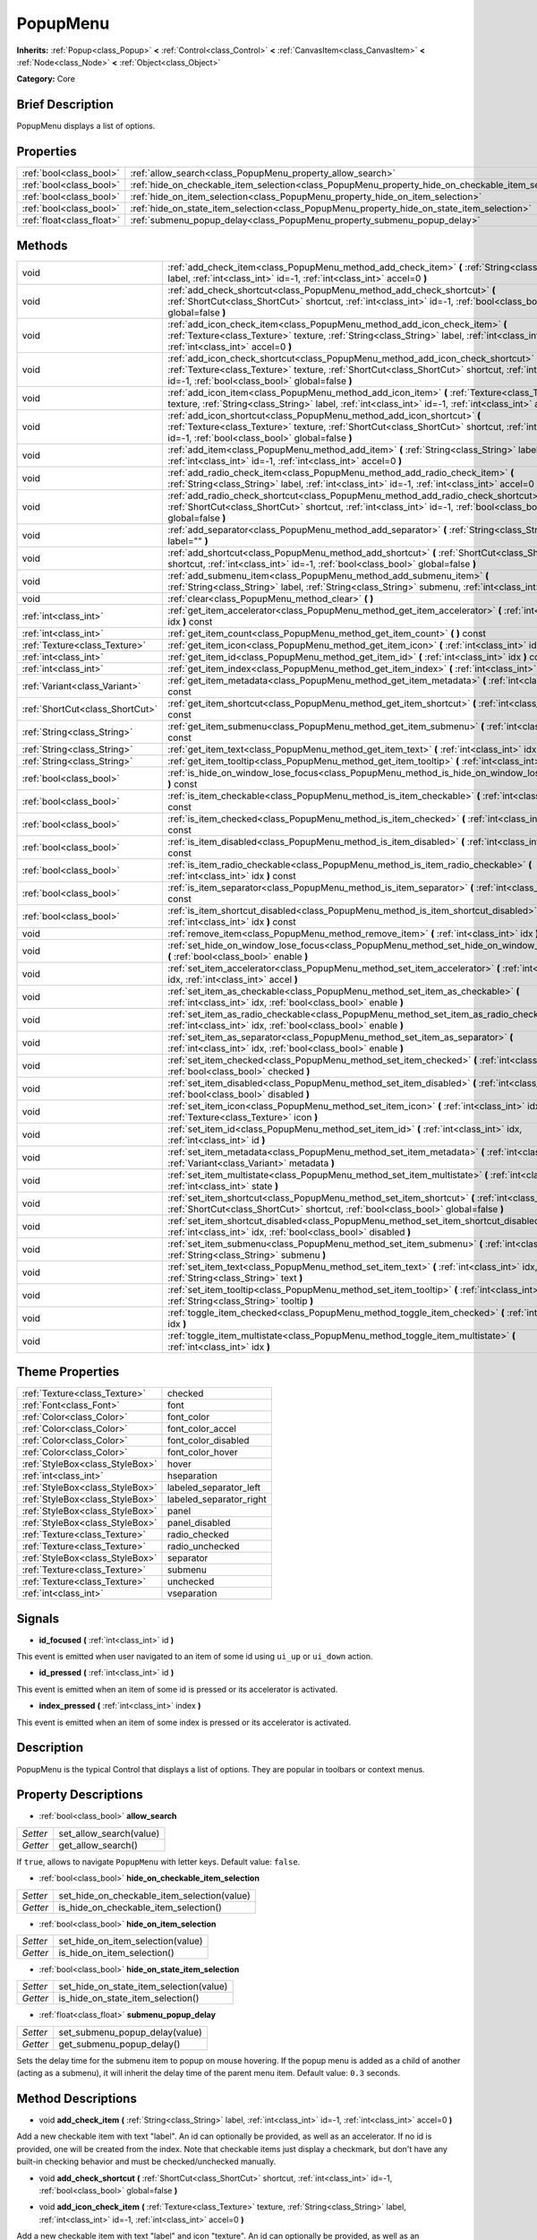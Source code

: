 .. Generated automatically by doc/tools/makerst.py in Godot's source tree.
.. DO NOT EDIT THIS FILE, but the PopupMenu.xml source instead.
.. The source is found in doc/classes or modules/<name>/doc_classes.

.. _class_PopupMenu:

PopupMenu
=========

**Inherits:** :ref:`Popup<class_Popup>` **<** :ref:`Control<class_Control>` **<** :ref:`CanvasItem<class_CanvasItem>` **<** :ref:`Node<class_Node>` **<** :ref:`Object<class_Object>`

**Category:** Core

Brief Description
-----------------

PopupMenu displays a list of options.

Properties
----------

+---------------------------+----------------------------------------------------------------------------------------------------+
| :ref:`bool<class_bool>`   | :ref:`allow_search<class_PopupMenu_property_allow_search>`                                         |
+---------------------------+----------------------------------------------------------------------------------------------------+
| :ref:`bool<class_bool>`   | :ref:`hide_on_checkable_item_selection<class_PopupMenu_property_hide_on_checkable_item_selection>` |
+---------------------------+----------------------------------------------------------------------------------------------------+
| :ref:`bool<class_bool>`   | :ref:`hide_on_item_selection<class_PopupMenu_property_hide_on_item_selection>`                     |
+---------------------------+----------------------------------------------------------------------------------------------------+
| :ref:`bool<class_bool>`   | :ref:`hide_on_state_item_selection<class_PopupMenu_property_hide_on_state_item_selection>`         |
+---------------------------+----------------------------------------------------------------------------------------------------+
| :ref:`float<class_float>` | :ref:`submenu_popup_delay<class_PopupMenu_property_submenu_popup_delay>`                           |
+---------------------------+----------------------------------------------------------------------------------------------------+

Methods
-------

+---------------------------------+-----------------------------------------------------------------------------------------------------------------------------------------------------------------------------------------------------------------------------------------------+
| void                            | :ref:`add_check_item<class_PopupMenu_method_add_check_item>` **(** :ref:`String<class_String>` label, :ref:`int<class_int>` id=-1, :ref:`int<class_int>` accel=0 **)**                                                                        |
+---------------------------------+-----------------------------------------------------------------------------------------------------------------------------------------------------------------------------------------------------------------------------------------------+
| void                            | :ref:`add_check_shortcut<class_PopupMenu_method_add_check_shortcut>` **(** :ref:`ShortCut<class_ShortCut>` shortcut, :ref:`int<class_int>` id=-1, :ref:`bool<class_bool>` global=false **)**                                                  |
+---------------------------------+-----------------------------------------------------------------------------------------------------------------------------------------------------------------------------------------------------------------------------------------------+
| void                            | :ref:`add_icon_check_item<class_PopupMenu_method_add_icon_check_item>` **(** :ref:`Texture<class_Texture>` texture, :ref:`String<class_String>` label, :ref:`int<class_int>` id=-1, :ref:`int<class_int>` accel=0 **)**                       |
+---------------------------------+-----------------------------------------------------------------------------------------------------------------------------------------------------------------------------------------------------------------------------------------------+
| void                            | :ref:`add_icon_check_shortcut<class_PopupMenu_method_add_icon_check_shortcut>` **(** :ref:`Texture<class_Texture>` texture, :ref:`ShortCut<class_ShortCut>` shortcut, :ref:`int<class_int>` id=-1, :ref:`bool<class_bool>` global=false **)** |
+---------------------------------+-----------------------------------------------------------------------------------------------------------------------------------------------------------------------------------------------------------------------------------------------+
| void                            | :ref:`add_icon_item<class_PopupMenu_method_add_icon_item>` **(** :ref:`Texture<class_Texture>` texture, :ref:`String<class_String>` label, :ref:`int<class_int>` id=-1, :ref:`int<class_int>` accel=0 **)**                                   |
+---------------------------------+-----------------------------------------------------------------------------------------------------------------------------------------------------------------------------------------------------------------------------------------------+
| void                            | :ref:`add_icon_shortcut<class_PopupMenu_method_add_icon_shortcut>` **(** :ref:`Texture<class_Texture>` texture, :ref:`ShortCut<class_ShortCut>` shortcut, :ref:`int<class_int>` id=-1, :ref:`bool<class_bool>` global=false **)**             |
+---------------------------------+-----------------------------------------------------------------------------------------------------------------------------------------------------------------------------------------------------------------------------------------------+
| void                            | :ref:`add_item<class_PopupMenu_method_add_item>` **(** :ref:`String<class_String>` label, :ref:`int<class_int>` id=-1, :ref:`int<class_int>` accel=0 **)**                                                                                    |
+---------------------------------+-----------------------------------------------------------------------------------------------------------------------------------------------------------------------------------------------------------------------------------------------+
| void                            | :ref:`add_radio_check_item<class_PopupMenu_method_add_radio_check_item>` **(** :ref:`String<class_String>` label, :ref:`int<class_int>` id=-1, :ref:`int<class_int>` accel=0 **)**                                                            |
+---------------------------------+-----------------------------------------------------------------------------------------------------------------------------------------------------------------------------------------------------------------------------------------------+
| void                            | :ref:`add_radio_check_shortcut<class_PopupMenu_method_add_radio_check_shortcut>` **(** :ref:`ShortCut<class_ShortCut>` shortcut, :ref:`int<class_int>` id=-1, :ref:`bool<class_bool>` global=false **)**                                      |
+---------------------------------+-----------------------------------------------------------------------------------------------------------------------------------------------------------------------------------------------------------------------------------------------+
| void                            | :ref:`add_separator<class_PopupMenu_method_add_separator>` **(** :ref:`String<class_String>` label="" **)**                                                                                                                                   |
+---------------------------------+-----------------------------------------------------------------------------------------------------------------------------------------------------------------------------------------------------------------------------------------------+
| void                            | :ref:`add_shortcut<class_PopupMenu_method_add_shortcut>` **(** :ref:`ShortCut<class_ShortCut>` shortcut, :ref:`int<class_int>` id=-1, :ref:`bool<class_bool>` global=false **)**                                                              |
+---------------------------------+-----------------------------------------------------------------------------------------------------------------------------------------------------------------------------------------------------------------------------------------------+
| void                            | :ref:`add_submenu_item<class_PopupMenu_method_add_submenu_item>` **(** :ref:`String<class_String>` label, :ref:`String<class_String>` submenu, :ref:`int<class_int>` id=-1 **)**                                                              |
+---------------------------------+-----------------------------------------------------------------------------------------------------------------------------------------------------------------------------------------------------------------------------------------------+
| void                            | :ref:`clear<class_PopupMenu_method_clear>` **(** **)**                                                                                                                                                                                        |
+---------------------------------+-----------------------------------------------------------------------------------------------------------------------------------------------------------------------------------------------------------------------------------------------+
| :ref:`int<class_int>`           | :ref:`get_item_accelerator<class_PopupMenu_method_get_item_accelerator>` **(** :ref:`int<class_int>` idx **)** const                                                                                                                          |
+---------------------------------+-----------------------------------------------------------------------------------------------------------------------------------------------------------------------------------------------------------------------------------------------+
| :ref:`int<class_int>`           | :ref:`get_item_count<class_PopupMenu_method_get_item_count>` **(** **)** const                                                                                                                                                                |
+---------------------------------+-----------------------------------------------------------------------------------------------------------------------------------------------------------------------------------------------------------------------------------------------+
| :ref:`Texture<class_Texture>`   | :ref:`get_item_icon<class_PopupMenu_method_get_item_icon>` **(** :ref:`int<class_int>` idx **)** const                                                                                                                                        |
+---------------------------------+-----------------------------------------------------------------------------------------------------------------------------------------------------------------------------------------------------------------------------------------------+
| :ref:`int<class_int>`           | :ref:`get_item_id<class_PopupMenu_method_get_item_id>` **(** :ref:`int<class_int>` idx **)** const                                                                                                                                            |
+---------------------------------+-----------------------------------------------------------------------------------------------------------------------------------------------------------------------------------------------------------------------------------------------+
| :ref:`int<class_int>`           | :ref:`get_item_index<class_PopupMenu_method_get_item_index>` **(** :ref:`int<class_int>` id **)** const                                                                                                                                       |
+---------------------------------+-----------------------------------------------------------------------------------------------------------------------------------------------------------------------------------------------------------------------------------------------+
| :ref:`Variant<class_Variant>`   | :ref:`get_item_metadata<class_PopupMenu_method_get_item_metadata>` **(** :ref:`int<class_int>` idx **)** const                                                                                                                                |
+---------------------------------+-----------------------------------------------------------------------------------------------------------------------------------------------------------------------------------------------------------------------------------------------+
| :ref:`ShortCut<class_ShortCut>` | :ref:`get_item_shortcut<class_PopupMenu_method_get_item_shortcut>` **(** :ref:`int<class_int>` idx **)** const                                                                                                                                |
+---------------------------------+-----------------------------------------------------------------------------------------------------------------------------------------------------------------------------------------------------------------------------------------------+
| :ref:`String<class_String>`     | :ref:`get_item_submenu<class_PopupMenu_method_get_item_submenu>` **(** :ref:`int<class_int>` idx **)** const                                                                                                                                  |
+---------------------------------+-----------------------------------------------------------------------------------------------------------------------------------------------------------------------------------------------------------------------------------------------+
| :ref:`String<class_String>`     | :ref:`get_item_text<class_PopupMenu_method_get_item_text>` **(** :ref:`int<class_int>` idx **)** const                                                                                                                                        |
+---------------------------------+-----------------------------------------------------------------------------------------------------------------------------------------------------------------------------------------------------------------------------------------------+
| :ref:`String<class_String>`     | :ref:`get_item_tooltip<class_PopupMenu_method_get_item_tooltip>` **(** :ref:`int<class_int>` idx **)** const                                                                                                                                  |
+---------------------------------+-----------------------------------------------------------------------------------------------------------------------------------------------------------------------------------------------------------------------------------------------+
| :ref:`bool<class_bool>`         | :ref:`is_hide_on_window_lose_focus<class_PopupMenu_method_is_hide_on_window_lose_focus>` **(** **)** const                                                                                                                                    |
+---------------------------------+-----------------------------------------------------------------------------------------------------------------------------------------------------------------------------------------------------------------------------------------------+
| :ref:`bool<class_bool>`         | :ref:`is_item_checkable<class_PopupMenu_method_is_item_checkable>` **(** :ref:`int<class_int>` idx **)** const                                                                                                                                |
+---------------------------------+-----------------------------------------------------------------------------------------------------------------------------------------------------------------------------------------------------------------------------------------------+
| :ref:`bool<class_bool>`         | :ref:`is_item_checked<class_PopupMenu_method_is_item_checked>` **(** :ref:`int<class_int>` idx **)** const                                                                                                                                    |
+---------------------------------+-----------------------------------------------------------------------------------------------------------------------------------------------------------------------------------------------------------------------------------------------+
| :ref:`bool<class_bool>`         | :ref:`is_item_disabled<class_PopupMenu_method_is_item_disabled>` **(** :ref:`int<class_int>` idx **)** const                                                                                                                                  |
+---------------------------------+-----------------------------------------------------------------------------------------------------------------------------------------------------------------------------------------------------------------------------------------------+
| :ref:`bool<class_bool>`         | :ref:`is_item_radio_checkable<class_PopupMenu_method_is_item_radio_checkable>` **(** :ref:`int<class_int>` idx **)** const                                                                                                                    |
+---------------------------------+-----------------------------------------------------------------------------------------------------------------------------------------------------------------------------------------------------------------------------------------------+
| :ref:`bool<class_bool>`         | :ref:`is_item_separator<class_PopupMenu_method_is_item_separator>` **(** :ref:`int<class_int>` idx **)** const                                                                                                                                |
+---------------------------------+-----------------------------------------------------------------------------------------------------------------------------------------------------------------------------------------------------------------------------------------------+
| :ref:`bool<class_bool>`         | :ref:`is_item_shortcut_disabled<class_PopupMenu_method_is_item_shortcut_disabled>` **(** :ref:`int<class_int>` idx **)** const                                                                                                                |
+---------------------------------+-----------------------------------------------------------------------------------------------------------------------------------------------------------------------------------------------------------------------------------------------+
| void                            | :ref:`remove_item<class_PopupMenu_method_remove_item>` **(** :ref:`int<class_int>` idx **)**                                                                                                                                                  |
+---------------------------------+-----------------------------------------------------------------------------------------------------------------------------------------------------------------------------------------------------------------------------------------------+
| void                            | :ref:`set_hide_on_window_lose_focus<class_PopupMenu_method_set_hide_on_window_lose_focus>` **(** :ref:`bool<class_bool>` enable **)**                                                                                                         |
+---------------------------------+-----------------------------------------------------------------------------------------------------------------------------------------------------------------------------------------------------------------------------------------------+
| void                            | :ref:`set_item_accelerator<class_PopupMenu_method_set_item_accelerator>` **(** :ref:`int<class_int>` idx, :ref:`int<class_int>` accel **)**                                                                                                   |
+---------------------------------+-----------------------------------------------------------------------------------------------------------------------------------------------------------------------------------------------------------------------------------------------+
| void                            | :ref:`set_item_as_checkable<class_PopupMenu_method_set_item_as_checkable>` **(** :ref:`int<class_int>` idx, :ref:`bool<class_bool>` enable **)**                                                                                              |
+---------------------------------+-----------------------------------------------------------------------------------------------------------------------------------------------------------------------------------------------------------------------------------------------+
| void                            | :ref:`set_item_as_radio_checkable<class_PopupMenu_method_set_item_as_radio_checkable>` **(** :ref:`int<class_int>` idx, :ref:`bool<class_bool>` enable **)**                                                                                  |
+---------------------------------+-----------------------------------------------------------------------------------------------------------------------------------------------------------------------------------------------------------------------------------------------+
| void                            | :ref:`set_item_as_separator<class_PopupMenu_method_set_item_as_separator>` **(** :ref:`int<class_int>` idx, :ref:`bool<class_bool>` enable **)**                                                                                              |
+---------------------------------+-----------------------------------------------------------------------------------------------------------------------------------------------------------------------------------------------------------------------------------------------+
| void                            | :ref:`set_item_checked<class_PopupMenu_method_set_item_checked>` **(** :ref:`int<class_int>` idx, :ref:`bool<class_bool>` checked **)**                                                                                                       |
+---------------------------------+-----------------------------------------------------------------------------------------------------------------------------------------------------------------------------------------------------------------------------------------------+
| void                            | :ref:`set_item_disabled<class_PopupMenu_method_set_item_disabled>` **(** :ref:`int<class_int>` idx, :ref:`bool<class_bool>` disabled **)**                                                                                                    |
+---------------------------------+-----------------------------------------------------------------------------------------------------------------------------------------------------------------------------------------------------------------------------------------------+
| void                            | :ref:`set_item_icon<class_PopupMenu_method_set_item_icon>` **(** :ref:`int<class_int>` idx, :ref:`Texture<class_Texture>` icon **)**                                                                                                          |
+---------------------------------+-----------------------------------------------------------------------------------------------------------------------------------------------------------------------------------------------------------------------------------------------+
| void                            | :ref:`set_item_id<class_PopupMenu_method_set_item_id>` **(** :ref:`int<class_int>` idx, :ref:`int<class_int>` id **)**                                                                                                                        |
+---------------------------------+-----------------------------------------------------------------------------------------------------------------------------------------------------------------------------------------------------------------------------------------------+
| void                            | :ref:`set_item_metadata<class_PopupMenu_method_set_item_metadata>` **(** :ref:`int<class_int>` idx, :ref:`Variant<class_Variant>` metadata **)**                                                                                              |
+---------------------------------+-----------------------------------------------------------------------------------------------------------------------------------------------------------------------------------------------------------------------------------------------+
| void                            | :ref:`set_item_multistate<class_PopupMenu_method_set_item_multistate>` **(** :ref:`int<class_int>` idx, :ref:`int<class_int>` state **)**                                                                                                     |
+---------------------------------+-----------------------------------------------------------------------------------------------------------------------------------------------------------------------------------------------------------------------------------------------+
| void                            | :ref:`set_item_shortcut<class_PopupMenu_method_set_item_shortcut>` **(** :ref:`int<class_int>` idx, :ref:`ShortCut<class_ShortCut>` shortcut, :ref:`bool<class_bool>` global=false **)**                                                      |
+---------------------------------+-----------------------------------------------------------------------------------------------------------------------------------------------------------------------------------------------------------------------------------------------+
| void                            | :ref:`set_item_shortcut_disabled<class_PopupMenu_method_set_item_shortcut_disabled>` **(** :ref:`int<class_int>` idx, :ref:`bool<class_bool>` disabled **)**                                                                                  |
+---------------------------------+-----------------------------------------------------------------------------------------------------------------------------------------------------------------------------------------------------------------------------------------------+
| void                            | :ref:`set_item_submenu<class_PopupMenu_method_set_item_submenu>` **(** :ref:`int<class_int>` idx, :ref:`String<class_String>` submenu **)**                                                                                                   |
+---------------------------------+-----------------------------------------------------------------------------------------------------------------------------------------------------------------------------------------------------------------------------------------------+
| void                            | :ref:`set_item_text<class_PopupMenu_method_set_item_text>` **(** :ref:`int<class_int>` idx, :ref:`String<class_String>` text **)**                                                                                                            |
+---------------------------------+-----------------------------------------------------------------------------------------------------------------------------------------------------------------------------------------------------------------------------------------------+
| void                            | :ref:`set_item_tooltip<class_PopupMenu_method_set_item_tooltip>` **(** :ref:`int<class_int>` idx, :ref:`String<class_String>` tooltip **)**                                                                                                   |
+---------------------------------+-----------------------------------------------------------------------------------------------------------------------------------------------------------------------------------------------------------------------------------------------+
| void                            | :ref:`toggle_item_checked<class_PopupMenu_method_toggle_item_checked>` **(** :ref:`int<class_int>` idx **)**                                                                                                                                  |
+---------------------------------+-----------------------------------------------------------------------------------------------------------------------------------------------------------------------------------------------------------------------------------------------+
| void                            | :ref:`toggle_item_multistate<class_PopupMenu_method_toggle_item_multistate>` **(** :ref:`int<class_int>` idx **)**                                                                                                                            |
+---------------------------------+-----------------------------------------------------------------------------------------------------------------------------------------------------------------------------------------------------------------------------------------------+

Theme Properties
----------------

+---------------------------------+-------------------------+
| :ref:`Texture<class_Texture>`   | checked                 |
+---------------------------------+-------------------------+
| :ref:`Font<class_Font>`         | font                    |
+---------------------------------+-------------------------+
| :ref:`Color<class_Color>`       | font_color              |
+---------------------------------+-------------------------+
| :ref:`Color<class_Color>`       | font_color_accel        |
+---------------------------------+-------------------------+
| :ref:`Color<class_Color>`       | font_color_disabled     |
+---------------------------------+-------------------------+
| :ref:`Color<class_Color>`       | font_color_hover        |
+---------------------------------+-------------------------+
| :ref:`StyleBox<class_StyleBox>` | hover                   |
+---------------------------------+-------------------------+
| :ref:`int<class_int>`           | hseparation             |
+---------------------------------+-------------------------+
| :ref:`StyleBox<class_StyleBox>` | labeled_separator_left  |
+---------------------------------+-------------------------+
| :ref:`StyleBox<class_StyleBox>` | labeled_separator_right |
+---------------------------------+-------------------------+
| :ref:`StyleBox<class_StyleBox>` | panel                   |
+---------------------------------+-------------------------+
| :ref:`StyleBox<class_StyleBox>` | panel_disabled          |
+---------------------------------+-------------------------+
| :ref:`Texture<class_Texture>`   | radio_checked           |
+---------------------------------+-------------------------+
| :ref:`Texture<class_Texture>`   | radio_unchecked         |
+---------------------------------+-------------------------+
| :ref:`StyleBox<class_StyleBox>` | separator               |
+---------------------------------+-------------------------+
| :ref:`Texture<class_Texture>`   | submenu                 |
+---------------------------------+-------------------------+
| :ref:`Texture<class_Texture>`   | unchecked               |
+---------------------------------+-------------------------+
| :ref:`int<class_int>`           | vseparation             |
+---------------------------------+-------------------------+

Signals
-------

.. _class_PopupMenu_signal_id_focused:

- **id_focused** **(** :ref:`int<class_int>` id **)**

This event is emitted when user navigated to an item of some id using ``ui_up`` or ``ui_down`` action.

.. _class_PopupMenu_signal_id_pressed:

- **id_pressed** **(** :ref:`int<class_int>` id **)**

This event is emitted when an item of some id is pressed or its accelerator is activated.

.. _class_PopupMenu_signal_index_pressed:

- **index_pressed** **(** :ref:`int<class_int>` index **)**

This event is emitted when an item of some index is pressed or its accelerator is activated.

Description
-----------

PopupMenu is the typical Control that displays a list of options. They are popular in toolbars or context menus.

Property Descriptions
---------------------

.. _class_PopupMenu_property_allow_search:

- :ref:`bool<class_bool>` **allow_search**

+----------+-------------------------+
| *Setter* | set_allow_search(value) |
+----------+-------------------------+
| *Getter* | get_allow_search()      |
+----------+-------------------------+

If ``true``, allows to navigate ``PopupMenu`` with letter keys. Default value: ``false``.

.. _class_PopupMenu_property_hide_on_checkable_item_selection:

- :ref:`bool<class_bool>` **hide_on_checkable_item_selection**

+----------+---------------------------------------------+
| *Setter* | set_hide_on_checkable_item_selection(value) |
+----------+---------------------------------------------+
| *Getter* | is_hide_on_checkable_item_selection()       |
+----------+---------------------------------------------+

.. _class_PopupMenu_property_hide_on_item_selection:

- :ref:`bool<class_bool>` **hide_on_item_selection**

+----------+-----------------------------------+
| *Setter* | set_hide_on_item_selection(value) |
+----------+-----------------------------------+
| *Getter* | is_hide_on_item_selection()       |
+----------+-----------------------------------+

.. _class_PopupMenu_property_hide_on_state_item_selection:

- :ref:`bool<class_bool>` **hide_on_state_item_selection**

+----------+-----------------------------------------+
| *Setter* | set_hide_on_state_item_selection(value) |
+----------+-----------------------------------------+
| *Getter* | is_hide_on_state_item_selection()       |
+----------+-----------------------------------------+

.. _class_PopupMenu_property_submenu_popup_delay:

- :ref:`float<class_float>` **submenu_popup_delay**

+----------+--------------------------------+
| *Setter* | set_submenu_popup_delay(value) |
+----------+--------------------------------+
| *Getter* | get_submenu_popup_delay()      |
+----------+--------------------------------+

Sets the delay time for the submenu item to popup on mouse hovering. If the popup menu is added as a child of another (acting as a submenu), it will inherit the delay time of the parent menu item. Default value: ``0.3`` seconds.

Method Descriptions
-------------------

.. _class_PopupMenu_method_add_check_item:

- void **add_check_item** **(** :ref:`String<class_String>` label, :ref:`int<class_int>` id=-1, :ref:`int<class_int>` accel=0 **)**

Add a new checkable item with text "label". An id can optionally be provided, as well as an accelerator. If no id is provided, one will be created from the index. Note that checkable items just display a checkmark, but don't have any built-in checking behavior and must be checked/unchecked manually.

.. _class_PopupMenu_method_add_check_shortcut:

- void **add_check_shortcut** **(** :ref:`ShortCut<class_ShortCut>` shortcut, :ref:`int<class_int>` id=-1, :ref:`bool<class_bool>` global=false **)**

.. _class_PopupMenu_method_add_icon_check_item:

- void **add_icon_check_item** **(** :ref:`Texture<class_Texture>` texture, :ref:`String<class_String>` label, :ref:`int<class_int>` id=-1, :ref:`int<class_int>` accel=0 **)**

Add a new checkable item with text "label" and icon "texture". An id can optionally be provided, as well as an accelerator. If no id is provided, one will be

created from the index. Note that checkable items just display a checkmark, but don't have any built-in checking behavior and must be checked/unchecked manually.

.. _class_PopupMenu_method_add_icon_check_shortcut:

- void **add_icon_check_shortcut** **(** :ref:`Texture<class_Texture>` texture, :ref:`ShortCut<class_ShortCut>` shortcut, :ref:`int<class_int>` id=-1, :ref:`bool<class_bool>` global=false **)**

.. _class_PopupMenu_method_add_icon_item:

- void **add_icon_item** **(** :ref:`Texture<class_Texture>` texture, :ref:`String<class_String>` label, :ref:`int<class_int>` id=-1, :ref:`int<class_int>` accel=0 **)**

Add a new item with text "label" and icon "texture". An id can optionally be provided, as well as an accelerator keybinding. If no id is provided, one will be created from the index.

.. _class_PopupMenu_method_add_icon_shortcut:

- void **add_icon_shortcut** **(** :ref:`Texture<class_Texture>` texture, :ref:`ShortCut<class_ShortCut>` shortcut, :ref:`int<class_int>` id=-1, :ref:`bool<class_bool>` global=false **)**

.. _class_PopupMenu_method_add_item:

- void **add_item** **(** :ref:`String<class_String>` label, :ref:`int<class_int>` id=-1, :ref:`int<class_int>` accel=0 **)**

Add a new item with text "label". An id can optionally be provided, as well as an accelerator keybinding. If no id is provided, one will be created from the index.

.. _class_PopupMenu_method_add_radio_check_item:

- void **add_radio_check_item** **(** :ref:`String<class_String>` label, :ref:`int<class_int>` id=-1, :ref:`int<class_int>` accel=0 **)**

The same as :ref:`add_check_item<class_PopupMenu_method_add_check_item>` but the inserted item will look as a radio button. Remember this is just cosmetic and you have to add the logic for checking/unchecking items in radio groups.

.. _class_PopupMenu_method_add_radio_check_shortcut:

- void **add_radio_check_shortcut** **(** :ref:`ShortCut<class_ShortCut>` shortcut, :ref:`int<class_int>` id=-1, :ref:`bool<class_bool>` global=false **)**

.. _class_PopupMenu_method_add_separator:

- void **add_separator** **(** :ref:`String<class_String>` label="" **)**

Add a separator between items. Separators also occupy an index.

.. _class_PopupMenu_method_add_shortcut:

- void **add_shortcut** **(** :ref:`ShortCut<class_ShortCut>` shortcut, :ref:`int<class_int>` id=-1, :ref:`bool<class_bool>` global=false **)**

.. _class_PopupMenu_method_add_submenu_item:

- void **add_submenu_item** **(** :ref:`String<class_String>` label, :ref:`String<class_String>` submenu, :ref:`int<class_int>` id=-1 **)**

Adds an item with a submenu. The submenu is the name of a child PopupMenu node that would be shown when the item is clicked. An id can optionally be provided, but if is isn't provided, one will be created from the index.

.. _class_PopupMenu_method_clear:

- void **clear** **(** **)**

Clear the popup menu, in effect removing all items.

.. _class_PopupMenu_method_get_item_accelerator:

- :ref:`int<class_int>` **get_item_accelerator** **(** :ref:`int<class_int>` idx **)** const

Returns the accelerator of the item at index "idx". Accelerators are special combinations of keys that activate the item, no matter which control is focused.

.. _class_PopupMenu_method_get_item_count:

- :ref:`int<class_int>` **get_item_count** **(** **)** const

Returns the amount of items.

.. _class_PopupMenu_method_get_item_icon:

- :ref:`Texture<class_Texture>` **get_item_icon** **(** :ref:`int<class_int>` idx **)** const

Returns the icon of the item at index "idx".

.. _class_PopupMenu_method_get_item_id:

- :ref:`int<class_int>` **get_item_id** **(** :ref:`int<class_int>` idx **)** const

Returns the id of the item at index "idx".

.. _class_PopupMenu_method_get_item_index:

- :ref:`int<class_int>` **get_item_index** **(** :ref:`int<class_int>` id **)** const

Find and return the index of the item containing a given id.

.. _class_PopupMenu_method_get_item_metadata:

- :ref:`Variant<class_Variant>` **get_item_metadata** **(** :ref:`int<class_int>` idx **)** const

Returns the metadata of an item, which might be of any type. You can set it with :ref:`set_item_metadata<class_PopupMenu_method_set_item_metadata>`, which provides a simple way of assigning context data to items.

.. _class_PopupMenu_method_get_item_shortcut:

- :ref:`ShortCut<class_ShortCut>` **get_item_shortcut** **(** :ref:`int<class_int>` idx **)** const

.. _class_PopupMenu_method_get_item_submenu:

- :ref:`String<class_String>` **get_item_submenu** **(** :ref:`int<class_int>` idx **)** const

Returns the submenu name of the item at index "idx".

.. _class_PopupMenu_method_get_item_text:

- :ref:`String<class_String>` **get_item_text** **(** :ref:`int<class_int>` idx **)** const

Returns the text of the item at index "idx".

.. _class_PopupMenu_method_get_item_tooltip:

- :ref:`String<class_String>` **get_item_tooltip** **(** :ref:`int<class_int>` idx **)** const

.. _class_PopupMenu_method_is_hide_on_window_lose_focus:

- :ref:`bool<class_bool>` **is_hide_on_window_lose_focus** **(** **)** const

.. _class_PopupMenu_method_is_item_checkable:

- :ref:`bool<class_bool>` **is_item_checkable** **(** :ref:`int<class_int>` idx **)** const

Returns whether the item at index "idx" is checkable in some way, i.e., whether has a checkbox or radio button. Note that checkable items just display a checkmark or radio button, but don't have any built-in checking behavior and must be checked/unchecked manually.

.. _class_PopupMenu_method_is_item_checked:

- :ref:`bool<class_bool>` **is_item_checked** **(** :ref:`int<class_int>` idx **)** const

Returns whether the item at index "idx" is checked.

.. _class_PopupMenu_method_is_item_disabled:

- :ref:`bool<class_bool>` **is_item_disabled** **(** :ref:`int<class_int>` idx **)** const

Returns whether the item at index "idx" is disabled. When it is disabled it can't be selected, or its action invoked.

.. _class_PopupMenu_method_is_item_radio_checkable:

- :ref:`bool<class_bool>` **is_item_radio_checkable** **(** :ref:`int<class_int>` idx **)** const

Returns whether the item at index "idx" has radio-button-style checkability. Remember this is just cosmetic and you have to add the logic for checking/unchecking items in radio groups.

.. _class_PopupMenu_method_is_item_separator:

- :ref:`bool<class_bool>` **is_item_separator** **(** :ref:`int<class_int>` idx **)** const

Returns whether the item is a separator. If it is, it would be displayed as a line.

.. _class_PopupMenu_method_is_item_shortcut_disabled:

- :ref:`bool<class_bool>` **is_item_shortcut_disabled** **(** :ref:`int<class_int>` idx **)** const

.. _class_PopupMenu_method_remove_item:

- void **remove_item** **(** :ref:`int<class_int>` idx **)**

Removes the item at index "idx" from the menu. Note that the indexes of items after the removed item are going to be shifted by one.

.. _class_PopupMenu_method_set_hide_on_window_lose_focus:

- void **set_hide_on_window_lose_focus** **(** :ref:`bool<class_bool>` enable **)**

.. _class_PopupMenu_method_set_item_accelerator:

- void **set_item_accelerator** **(** :ref:`int<class_int>` idx, :ref:`int<class_int>` accel **)**

Set the accelerator of the item at index "idx". Accelerators are special combinations of keys that activate the item, no matter which control is focused.

.. _class_PopupMenu_method_set_item_as_checkable:

- void **set_item_as_checkable** **(** :ref:`int<class_int>` idx, :ref:`bool<class_bool>` enable **)**

Set whether the item at index "idx" has a checkbox. Note that checkable items just display a checkmark, but don't have any built-in checking behavior and must be checked/unchecked manually.

.. _class_PopupMenu_method_set_item_as_radio_checkable:

- void **set_item_as_radio_checkable** **(** :ref:`int<class_int>` idx, :ref:`bool<class_bool>` enable **)**

The same as :ref:`set_item_as_checkable<class_PopupMenu_method_set_item_as_checkable>` but placing a radio button in case of enabling. If used for disabling, it's the same.

Remember this is just cosmetic and you have to add the logic for checking/unchecking items in radio groups.

.. _class_PopupMenu_method_set_item_as_separator:

- void **set_item_as_separator** **(** :ref:`int<class_int>` idx, :ref:`bool<class_bool>` enable **)**

Mark the item at index "idx" as a separator, which means that it would be displayed as a line.

.. _class_PopupMenu_method_set_item_checked:

- void **set_item_checked** **(** :ref:`int<class_int>` idx, :ref:`bool<class_bool>` checked **)**

Set the checkstate status of the item at index "idx".

.. _class_PopupMenu_method_set_item_disabled:

- void **set_item_disabled** **(** :ref:`int<class_int>` idx, :ref:`bool<class_bool>` disabled **)**

Sets whether the item at index "idx" is disabled or not. When it is disabled it can't be selected, or its action invoked.

.. _class_PopupMenu_method_set_item_icon:

- void **set_item_icon** **(** :ref:`int<class_int>` idx, :ref:`Texture<class_Texture>` icon **)**

.. _class_PopupMenu_method_set_item_id:

- void **set_item_id** **(** :ref:`int<class_int>` idx, :ref:`int<class_int>` id **)**

Set the id of the item at index "idx".

.. _class_PopupMenu_method_set_item_metadata:

- void **set_item_metadata** **(** :ref:`int<class_int>` idx, :ref:`Variant<class_Variant>` metadata **)**

Sets the metadata of an item, which might be of any type. You can later get it with :ref:`get_item_metadata<class_PopupMenu_method_get_item_metadata>`, which provides a simple way of assigning context data to items.

.. _class_PopupMenu_method_set_item_multistate:

- void **set_item_multistate** **(** :ref:`int<class_int>` idx, :ref:`int<class_int>` state **)**

.. _class_PopupMenu_method_set_item_shortcut:

- void **set_item_shortcut** **(** :ref:`int<class_int>` idx, :ref:`ShortCut<class_ShortCut>` shortcut, :ref:`bool<class_bool>` global=false **)**

.. _class_PopupMenu_method_set_item_shortcut_disabled:

- void **set_item_shortcut_disabled** **(** :ref:`int<class_int>` idx, :ref:`bool<class_bool>` disabled **)**

.. _class_PopupMenu_method_set_item_submenu:

- void **set_item_submenu** **(** :ref:`int<class_int>` idx, :ref:`String<class_String>` submenu **)**

Sets the submenu of the item at index "idx". The submenu is the name of a child PopupMenu node that would be shown when the item is clicked.

.. _class_PopupMenu_method_set_item_text:

- void **set_item_text** **(** :ref:`int<class_int>` idx, :ref:`String<class_String>` text **)**

Set the text of the item at index "idx".

.. _class_PopupMenu_method_set_item_tooltip:

- void **set_item_tooltip** **(** :ref:`int<class_int>` idx, :ref:`String<class_String>` tooltip **)**

.. _class_PopupMenu_method_toggle_item_checked:

- void **toggle_item_checked** **(** :ref:`int<class_int>` idx **)**

.. _class_PopupMenu_method_toggle_item_multistate:

- void **toggle_item_multistate** **(** :ref:`int<class_int>` idx **)**

